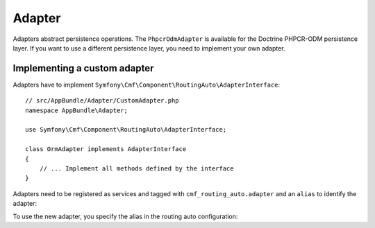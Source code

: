 .. index::
    single: Adapter; RoutingAutoBundle

Adapter
=======

Adapters abstract persistence operations. The ``PhpcrOdmAdapter`` is available
for the Doctrine PHPCR-ODM persistence layer. If you want to use a different
persistence layer, you need to implement your own adapter.

Implementing a custom adapter
-----------------------------

Adapters have to implement ``Symfony\Cmf\Component\RoutingAuto\AdapterInterface``::

    // src/AppBundle/Adapter/CustomAdapter.php
    namespace AppBundle\Adapter;

    use Symfony\Cmf\Component\RoutingAuto\AdapterInterface;

    class OrmAdapter implements AdapterInterface
    {
        // ... Implement all methods defined by the interface
    }

Adapters need to be registered as services and tagged with
``cmf_routing_auto.adapter`` and an ``alias`` to identify the adapter:

.. configuration-block::

    .. code-block:: yaml

        services:
            app.custom_adapter:
                class: AppBundle\RoutingAuto\CustomAdapter
                tags:
                    - { name: cmf_routing_auto.adapter, alias: "custom_adapter"}

    .. code-block:: xml

        <?xml version="1.0" encoding="UTF-8" ?>
        <container xmlns="http://symfony.com/schema/dic/services">
            <service
                id="app.custom_adapter"
                class="AppBundle\RoutingAuto\CustomAdapter"
            >
                <tag name="cmf_routing_auto.adapter" alias="custom_adapter"/>
            </service>
        </container>

    .. code-block:: php

        use Symfony\Component\DependencyInjection\Definition;
        use AppBundle\RoutingAuto\CustomAdapter;

        $definition = new Definition(CustomAdapter::class);
        $definition->addTag('cmf_routing_auto.adapter', array('alias' => 'custom_adapter'));

        $container->setDefinition('app.custom_adapter', $definition);

To use the new adapter, you specify the alias in the routing auto configuration:

.. configuration-block::

    .. code-block:: yaml

        # app/config/config.yml
        cmf_routing_auto:
            adapter: custom_adapter

    .. code-block:: xml

        <!-- app/config/config.xml -->
        <?xml version="1.0" encoding="UTF-8" ?>
        <container xmlns="http://symfony.com/schema/dic/services">
            <config xmlns="http://cmf.symfony.com/schema/dic/routingauto"
                adapter="custom_adapter"
            />
        </container>

    .. code-block:: php

        $container->loadFromExtension('cmf_routing_auto', array(
            'adapter' => 'custom_adapter',
        ));
